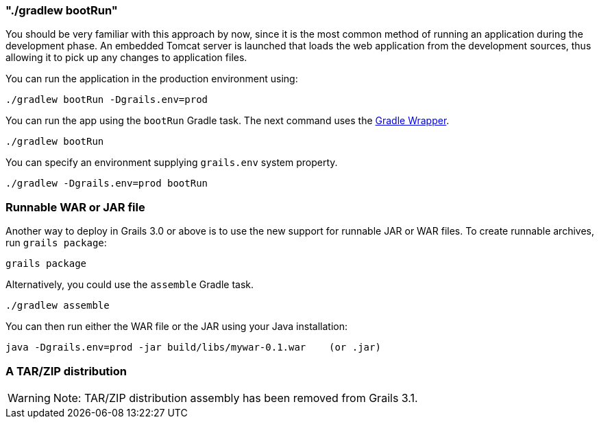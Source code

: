 

=== "./gradlew bootRun"


You should be very familiar with this approach by now, since it is the most common method of running an application during the development phase. An embedded Tomcat server is launched that loads the web application from the development sources, thus allowing it to pick up any changes to application files.

You can run the application in the production environment using:

[source,groovy]
----
./gradlew bootRun -Dgrails.env=prod
----

You can run the app using the `bootRun` Gradle task. The next command uses the https://docs.gradle.org/current/userguide/gradle_wrapper.html[Gradle Wrapper].

`./gradlew bootRun`

You can specify an environment supplying `grails.env` system property. 

`./gradlew -Dgrails.env=prod bootRun`

=== Runnable WAR or JAR file

Another way to deploy in Grails 3.0 or above is to use the new support for runnable JAR or WAR files. To create runnable archives, run `grails package`:

[source,xml]
----
grails package
----

Alternatively, you could use the `assemble` Gradle task.

`./gradlew assemble`

You can then run either the WAR file or the JAR using your Java installation:

[source,groovy]
----
java -Dgrails.env=prod -jar build/libs/mywar-0.1.war    (or .jar)
----

=== A TAR/ZIP distribution

WARNING: Note: TAR/ZIP distribution assembly has been removed from Grails 3.1.
